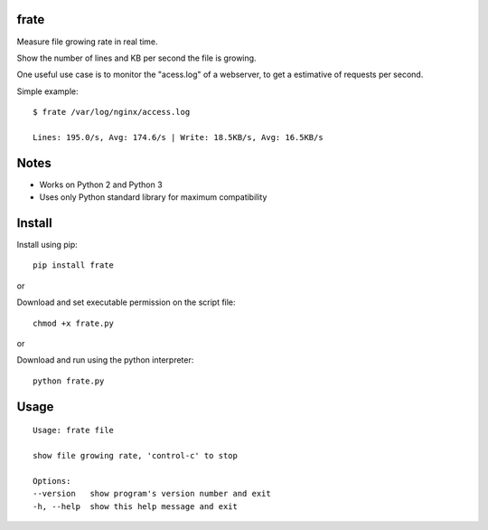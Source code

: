 |Downloads|

frate
=====

Measure file growing rate in real time.

Show the number of lines and KB per second the file is growing.

One useful use case is to monitor the "acess.log" of a webserver, to get a
estimative of requests per second.

Simple example::

    $ frate /var/log/nginx/access.log

    Lines: 195.0/s, Avg: 174.6/s | Write: 18.5KB/s, Avg: 16.5KB/s


Notes
=====

- Works on Python 2 and Python 3
- Uses only Python standard library for maximum compatibility


Install
=======

Install using pip::

    pip install frate

or

Download and set executable permission on the script file::

    chmod +x frate.py

or

Download and run using the python interpreter::

    python frate.py


Usage
=====

::

    Usage: frate file

    show file growing rate, 'control-c' to stop

    Options:
    --version   show program's version number and exit
    -h, --help  show this help message and exit


.. |Downloads| image:: https://pepy.tech/badge/frate
